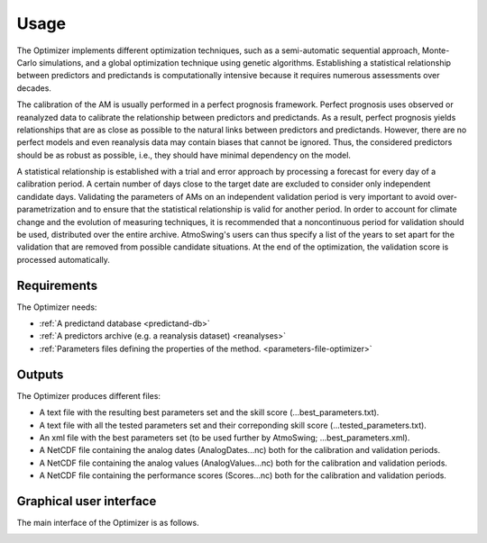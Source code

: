 Usage
=====

The Optimizer implements different optimization techniques, such as a semi-automatic sequential approach, Monte-Carlo simulations, and a global optimization technique using genetic algorithms. Establishing a statistical relationship between predictors and predictands is computationally intensive because it requires numerous assessments over decades.

The calibration of the AM is usually performed in a perfect prognosis framework. Perfect prognosis uses observed or reanalyzed data to calibrate the relationship between predictors and predictands. As a result, perfect prognosis yields relationships that are as close as possible to the natural links between predictors and predictands. However, there are no perfect models and even reanalysis data may contain biases that cannot be ignored. Thus, the considered predictors should be as robust as possible, i.e., they should have minimal dependency on the model.

A statistical relationship is established with a trial and error approach by processing a forecast for every day of a calibration period. A certain number of days close to the target date are excluded to consider only independent candidate days. Validating the parameters of AMs on an independent validation period is very important to avoid over-parametrization and to ensure that the statistical relationship is valid for another period. In order to account for climate change and the evolution of measuring techniques, it is recommended that a noncontinuous period for validation should be used, distributed over the entire archive. AtmoSwing's users can thus specify a list of the years to set apart for the validation that are removed from possible candidate situations. At the end of the optimization, the validation score is processed automatically.

Requirements
------------

The Optimizer needs:

* :ref:`A predictand database <predictand-db>`
* :ref:`A predictors archive (e.g. a reanalysis dataset) <reanalyses>`
* :ref:`Parameters files defining the properties of the method. <parameters-file-optimizer>`

Outputs
-------

The Optimizer produces different files:

* A text file with the resulting best parameters set and the skill score (...best_parameters.txt).
* A text file with all the tested parameters set and their correponding skill score (...tested_parameters.txt).
* An xml file with the best parameters set (to be used further by AtmoSwing; ...best_parameters.xml).
* A NetCDF file containing the analog dates (AnalogDates...nc) both for the calibration and validation periods.
* A NetCDF file containing the analog values (AnalogValues...nc) both for the calibration and validation periods.
* A NetCDF file containing the performance scores (Scores...nc) both for the calibration and validation periods.


Graphical user interface
------------------------

The main interface of the Optimizer is as follows.





.. image:: img/frame-optimizer-controls.png
   :align: center

.. image:: img/frame-optimizer-options-calib.png
   :align: center
   
.. image:: img/frame-optimizer-options-gas.png
   :align: center
   
.. image:: img/icon_run.png
   
.. image:: img/icon_stop.png
   
.. image:: img/icon_preferences.png
   
